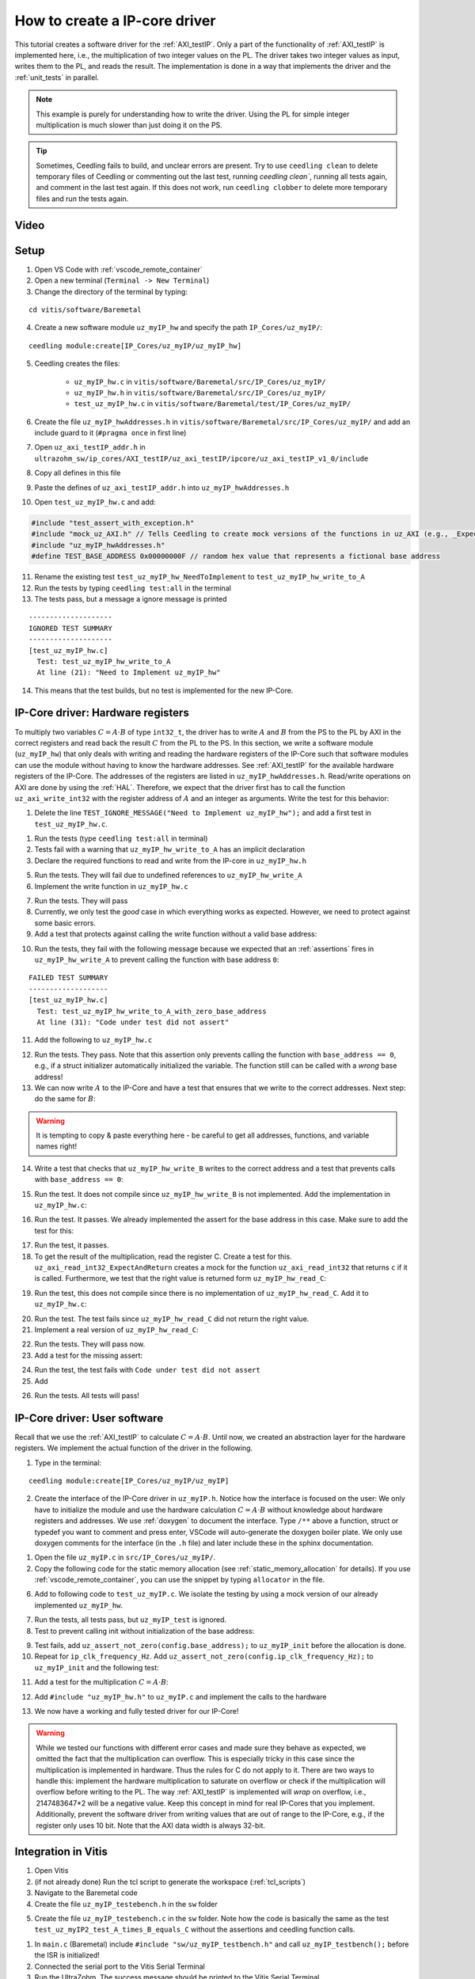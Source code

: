 .. _how_to_create_ipcore_driver:

==============================
How to create a IP-core driver
==============================

This tutorial creates a software driver for the :ref:`AXI_testIP`.
Only a part of the functionality of :ref:`AXI_testIP` is implemented here, i.e., the multiplication of two integer values on the PL.
The driver takes two integer values as input, writes them to the PL, and reads the result.
The implementation is done in a way that implements the driver and the :ref:`unit_tests` in parallel. 

.. note:: This example is purely for understanding how to write the driver. Using the PL for simple integer multiplication is much slower than just doing it on the PS.

.. tip:: Sometimes, Ceedling fails to build, and unclear errors are present. Try to use ``ceedling clean`` to delete temporary files of Ceedling or commenting out the last test, running `ceedling clean``, running all tests again, and comment in the last test again. If this does not work, run ``ceedling clobber`` to delete more temporary files and run the tests again.

Video
=====

.. youtube::  dbbIwcfGKk8


Setup
=====

1. Open VS Code with :ref:`vscode_remote_container`
2. Open a new terminal (``Terminal -> New Terminal``)
3. Change the directory of the terminal by typing:
  
::

  cd vitis/software/Baremetal
    
4. Create a new software module ``uz_myIP_hw`` and specify the path ``IP_Cores/uz_myIP/``:
  
::
    
  ceedling module:create[IP_Cores/uz_myIP/uz_myIP_hw]

5. Ceedling creates the files:
    
    - ``uz_myIP_hw.c`` in ``vitis/software/Baremetal/src/IP_Cores/uz_myIP/``
    - ``uz_myIP_hw.h`` in ``vitis/software/Baremetal/src/IP_Cores/uz_myIP/``
    - ``test_uz_myIP_hw.c`` in ``vitis/software/Baremetal/test/IP_Cores/uz_myIP/``

6. Create the file ``uz_myIP_hwAddresses.h`` in ``vitis/software/Baremetal/src/IP_Cores/uz_myIP/`` and add an include guard to it (``#pragma once`` in first line)
7. Open ``uz_axi_testIP_addr.h`` in ``ultrazohm_sw/ip_cores/AXI_testIP/uz_axi_testIP/ipcore/uz_axi_testIP_v1_0/include``
8. Copy all defines in this file
9. Paste the defines of ``uz_axi_testIP_addr.h`` into ``uz_myIP_hwAddresses.h``
10. Open ``test_uz_myIP_hw.c`` and add:


.. code-block:: c

  #include "test_assert_with_exception.h"
  #include "mock_uz_AXI.h" // Tells Ceedling to create mock versions of the functions in uz_AXI (e.g., _Expect)
  #include "uz_myIP_hwAddresses.h"
  #define TEST_BASE_ADDRESS 0x00000000F // random hex value that represents a fictional base address

11. Rename the existing test ``test_uz_myIP_hw_NeedToImplement`` to ``test_uz_myIP_hw_write_to_A``
12. Run the tests by typing ``ceedling test:all`` in the terminal
13. The tests pass, but a message a ignore message is printed

::

  --------------------
  IGNORED TEST SUMMARY
  --------------------
  [test_uz_myIP_hw.c]
    Test: test_uz_myIP_hw_write_to_A
    At line (21): "Need to Implement uz_myIP_hw"

14. This means that the test builds, but no test is implemented for the new IP-Core.

IP-Core driver: Hardware registers
==================================

To multiply two variables :math:`C=A \cdot B` of type ``int32_t``, the driver has to write :math:`A` and :math:`B` from the PS to the PL by AXI in the correct registers and read back the result :math:`C` from the PL to the PS.
In this section, we write a software module (``uz_myIP_hw``) that only deals with writing and reading the hardware registers of the IP-Core such that software modules can use the module without having to know the hardware addresses.
See :ref:`AXI_testIP` for the available hardware registers of the IP-Core.
The addresses of the registers are listed in ``uz_myIP_hwAddresses.h``.
Read/write operations on AXI are done by using the :ref:`HAL`.
Therefore, we expect that the driver first has to call the function ``uz_axi_write_int32`` with the register address of :math:`A` and an integer as arguments.
Write the test for this behavior:

1. Delete the line ``TEST_IGNORE_MESSAGE("Need to Implement uz_myIP_hw");`` and add a first test in ``test_uz_myIP_hw.c``.

.. code-block:: c
   :linenos:

   void test_uz_myIP_hw_write_to_A(void)
   {
       int a=-10;
       // Test passes if uz_axi_write_int32 is called once with these arguments
       uz_axi_write_int32_Expect(TEST_BASE_ADDRESS+A_int32_Data_uz_axi_testIP,a); 
       uz_myIP_hw_write_A(TEST_BASE_ADDRESS,a);
   }

1. Run the tests (type ``ceedling test:all`` in terminal)
2. Tests fail with a warning that ``uz_myIP_hw_write_to_A`` has an implicit declaration
3. Declare the required functions to read and write from the IP-core in ``uz_myIP_hw.h``

.. code-block:: c
   :linenos:
   :caption: ``uz_myIP_hw.h``

   #ifndef UZ_MYIP_HW_H
   #define UZ_MYIP_HW_H
   #include <stdint.h>
   void uz_myIP_hw_write_A(uint32_t base_address,int32_t A);
   void uz_myIP_hw_write_B(uint32_t base_address,int32_t B);
   int32_t uz_myIP_hw_read_C(uint32_t base_address);
   #endif // UZ_MYIP_HW_H

5. Run the tests. They will fail due to undefined references to ``uz_myIP_hw_write_A``
6. Implement the write function in ``uz_myIP_hw.c``

.. code-block:: c
   :linenos:
   :caption: ``uz_myIP_hw.c``

   #include "uz_myIP_hw.h"
   #include "uz_myIP_hwAddresses.h"
   #include "../../uz/uz_AXI.h"
   
   void uz_myIP_hw_write_A(uint32_t base_address,int32_t A){
       uz_axi_write_int32(base_address+A_int32_Data_uz_axi_testIP,A);    
   }

7. Run the tests. They will pass
8. Currently, we only test the *good* case in which everything works as expected. However, we need to protect against some basic errors.
9. Add a test that protects against calling the write function without a valid base address:

.. code-block:: c
   :linenos:
   :caption: Testing asserts

   void test_uz_myIP_hw_write_to_A_with_zero_base_address(void)
   {
       int a=-10;
       // Tell the test that we do not care how often this function is called
       uz_axi_write_int32_Ignore();
       // Test passes if an assert fails in the function under test
       TEST_ASSERT_FAIL_ASSERT(uz_myIP_hw_write_A(0,a))
   }

10. Run the tests, they fail with the following message because we expected that an :ref:`assertions` fires in ``uz_myIP_hw_write_A`` to prevent calling the function with base address ``0``:

::

  FAILED TEST SUMMARY
  -------------------
  [test_uz_myIP_hw.c]
    Test: test_uz_myIP_hw_write_to_A_with_zero_base_address
    At line (31): "Code under test did not assert"

11. Add the following to ``uz_myIP_hw.c``

.. code-block:: c
   :linenos:
   :caption: ``uz_myIP_hw.c`` with assert to prevent call with ``base_address == 0``

   #include "uz_myIP_hw.h"
   #include "uz_myIP_hwAddresses.h"
   #include "../../uz/uz_AXI.h"
   #include "../../uz/uz_HAL.h"
   
   void uz_myIP_hw_write_A(uint32_t base_address,int32_t A){
       uz_assert_not_zero(base_address);
       uz_axi_write_int32(base_address+A_int32_Data_uz_axi_testIP,A);    
   }

12. Run the tests. They pass. Note that this assertion only prevents calling the function with ``base_address == 0``, e.g., if a struct initializer automatically initialized the variable. The function still can be called with a *wrong* base address!

13. We can now write :math:`A` to the IP-Core and have a test that ensures that we write to the correct addresses. Next step: do the same for :math:`B`:

.. warning:: It is tempting to copy & paste everything here - be careful to get all addresses, functions, and variable names right!

14. Write a test that checks that ``uz_myIP_hw_write_B`` writes to the correct address and a test that prevents calls with ``base_address == 0``:

.. code-block:: c
   :linenos:
   :caption: Test for writing to register B

   void test_uz_myIP_hw_write_to_B(void)
   {
       int b=100;
       uz_axi_write_int32_Expect(TEST_BASE_ADDRESS+B_int32_Data_uz_axi_testIP,b);
       uz_myIP_hw_write_B(TEST_BASE_ADDRESS,b);
   }
   
15. Run the test. It does not compile since ``uz_myIP_hw_write_B`` is not implemented. Add the implementation in ``uz_myIP_hw.c``:

.. code-block:: c
   :linenos:
   :caption: Function to write to register B_int32_Data_uz_axi_testIP

   void uz_myIP_hw_write_B(uint32_t base_address,int32_t B){
   uz_assert_not_zero(base_address);
   uz_axi_write_int32(base_address+B_int32_Data_uz_axi_testIP,B);    
   }

16. Run the test. It passes. We already implemented the assert for the base address in this case. Make sure to add the test for this:

.. code-block:: c
   :linenos:
   :caption: Test that assert fires in write to b

   void test_uz_myIP_hw_write_to_B_with_zero_base_address(void)
   {
       int b=2;
       uz_axi_write_int32_Ignore();
       TEST_ASSERT_FAIL_ASSERT(uz_myIP_hw_write_B(0,b))
   }

17. Run the test, it passes.
18. To get the result of the multiplication, read the register C. Create a test for this. ``uz_axi_read_int32_ExpectAndReturn`` creates a mock for the function ``uz_axi_read_int32`` that returns ``c`` if it is called. Furthermore, we test that the right value is returned form ``uz_myIP_hw_read_C``:

.. code-block:: c
   :linenos:
   :caption: Test that ``uz_myIP_hw_read_C`` returns the correct value

   void test_uz_myIP_hw_read_from_C(void)
   {
       int c=101230;
       uz_axi_read_int32_ExpectAndReturn(TEST_BASE_ADDRESS+C_int32_Data_uz_axi_testIP,c);
       int c_readback=uz_myIP_hw_read_C(TEST_BASE_ADDRESS);
       TEST_ASSERT_EQUAL_INT(c,c_readback);
   }

19. Run the test, this does not compile since there is no implementation of ``uz_myIP_hw_read_C``. Add it to ``uz_myIP_hw.c``:

.. code-block:: c
   :linenos:
   :caption: Implementation of ``uz_myIP_hw_read_C``

   int32_t uz_myIP_hw_read_C(uint32_t base_address){
       
   }

20. Run the test. The test fails since ``uz_myIP_hw_read_C`` did not return the right value.
21. Implement a real version of ``uz_myIP_hw_read_C``:

.. code-block:: c
   :linenos:
   :caption: Implementation of ``uz_myIP_hw_read_C`` with right return value

   int32_t uz_myIP_hw_read_C(uint32_t base_address){
   return (uz_axi_read_int32(base_address+C_int32_Data_uz_axi_testIP));
   }

22. Run the tests. They will pass now.
23. Add a test for the missing assert:

.. code-block:: c
   :linenos:
   :caption: Assert test for read C function

   void test_uz_myIP_hw_read_C_with_zero_base_address(void)
   {
       int c=123;
       // Ignores how often the read function is called and returns (c)
       uz_axi_read_int32_IgnoreAndReturn(c);
       TEST_ASSERT_FAIL_ASSERT(uz_myIP_hw_read_C(0));
   }

24. Run the test, the test fails with ``Code under test did not assert``
25. Add 

.. code-block:: c
   :linenos:
   :caption: Add assert to read C function

   int32_t uz_myIP_hw_read_C(uint32_t base_address){
   uz_assert_not_zero(base_address);
   return (uz_axi_read_int32(base_address+C_int32_Data_uz_axi_testIP));
   }

26. Run the tests. All tests will pass!

IP-Core driver: User software
=============================

Recall that we use the :ref:`AXI_testIP` to calculate :math:`C=A \cdot B`.
Until now, we created an abstraction layer for the hardware registers.
We implement the actual function of the driver in the following. 

1. Type in the terminal:

::

  ceedling module:create[IP_Cores/uz_myIP/uz_myIP]

2. Create the interface of the IP-Core driver in ``uz_myIP.h``. Notice how the interface is focused on the user: We only have to initialize the module and use the hardware calculation :math:`C=A \cdot B` without knowledge about hardware registers and addresses. We use :ref:`doxygen` to document the interface. Type ``/**`` above a function, struct or typedef you want to comment and press enter, VSCode will auto-generate the doxygen boiler plate. We only use doxygen comments for the interface (in the ``.h`` file) and later include these in the sphinx documentation.

.. code-block:: c
   :linenos:
   :caption: Software interface of IP-Core

   #ifndef UZ_MYIP_H
   #define UZ_MYIP_H
   #include <stdint.h>
   
   /**
    * @brief Data type for object myIP
    * 
    */
   typedef struct uz_myIP_t uz_myIP_t;
   
   /**
    * @brief Configuration struct for myIP
    * 
    */
   struct uz_myIP_config_t{
       uint32_t base_address; /**< Base address of the IP-Core */
       uint32_t ip_clk_frequency_Hz; /**< Clock frequency of the IP-Core */
   };
   
   /**
    * @brief Initializes an instance of the myIP driver
    * 
    * @param config Configuration values for the IP-Core
    * @return Pointer to initialized instance 
    */
   uz_myIP_t* uz_myIP_init(struct uz_myIP_config_t config);
   
   /**
    * @brief Calculates C=A*B
    * 
    * @param self Pointer to IP-Core instance that was initialized with init function
    * @param A First factor
    * @param B Second factor
    * @return Product of A times B
    */
   int32_t uz_myIP_multiply(uz_myIP_t* self, int32_t A, int32_t B);
   
   #endif // UZ_MYIP_H

1. Open the file ``uz_myIP.c`` in ``src/IP_Cores/uz_myIP/``.
2. Copy the following code for the static memory allocation (see :ref:`static_memory_allocation` for details). If you use :ref:`vscode_remote_container`, you can use the snippet by typing ``allocator`` in the file.

.. code-block:: c
   :linenos:
   :caption: Boilerplate code and static allocation for the module

   #include "../../uz/uz_global_configuration.h" 
   #if UZ_MYIP_MAX_INSTANCES > 0U
   #include "uz_myIP.h"
   #include "../../uz/uz_HAL.h"
   
   struct uz_myIP_t {
       bool is_ready;
       struct uz_myIP_config_t config;
   };
   
   static size_t instance_counter = 0U;
   static uz_myIP_t instances[UZ_MYIP_MAX_INSTANCES] = { 0 };
   
   static uz_myIP_t* uz_myIP_allocation(void);
   
   static uz_myIP_t* uz_myIP_allocation(void){
       uz_assert(instance_counter < UZ_MYIP_MAX_INSTANCES);
       uz_myIP_t* self = &instances[instance_counter];
       uz_assert_false(self->is_ready);
       instance_counter++;
       self->is_ready = true;
       return (self);
   }
   
   uz_myIP_t* uz_myIP_init(struct uz_myIP_config_t config){
       uz_myIP_t* self = uz_myIP_allocation();
       self->config=config;
       return (self);
   }

6. Add to following code to ``test_uz_myIP.c``. We isolate the testing by using a mock version of our already implemented ``uz_myIP_hw``.
   
.. code-block:: c
   :linenos:
   :caption: ``test_uz_myIP.c`` test setup


   #include "test_assert_with_exception.h"
   #include "uz_myIP.h"
   #include "mock_uz_myIP_hw.h" // Mock the _hw functions to isolate testing
   #include <stdint.h>

   #define TEST_BASE_ADDRESS 0x0000000A
   #define TEST_IP_CORE_FRQ 100000000U

7. Run the tests, all tests pass, but ``uz_myIP_test`` is ignored.
8. Test to prevent calling init without initialization of the base address:

.. code-block:: c
   :linenos:

   void test_uz_myIP2_fail_assert_if_base_address_is_zero(void)
   {
       struct uz_myIP2_config_t config={
           .ip_clk_frequency_Hz=TEST_IP_CORE_FRQ
       };
       TEST_ASSERT_FAIL_ASSERT(uz_myIP2_init(config) );
   }

9. Test fails, add ``uz_assert_not_zero(config.base_address);`` to ``uz_myIP_init`` before the allocation is done.
10. Repeat for ``ip_clk_frequency_Hz``. Add ``uz_assert_not_zero(config.ip_clk_frequency_Hz);`` to ``uz_myIP_init`` and the following test:

.. code-block:: c
   :linenos:

   void test_uz_myIP2_fail_assert_if_ip_frequency_is_zero(void)
   {
       struct uz_myIP2_config_t config={
           .base_address=TEST_BASE_ADDRESS
       };
       TEST_ASSERT_FAIL_ASSERT(uz_myIP2_init(config) );
   }

11. Add a test for the multiplication :math:`C=A \cdot B`:
   
.. code-block:: c
   :linenos:

   void test_uz_myIP2_test_A_times_B_equals_C(void)
   {
       struct uz_myIP2_config_t config={
           .base_address= TEST_BASE_ADDRESS,
           .ip_clk_frequency_Hz=TEST_IP_CORE_FRQ
       };
       uz_myIP2_t *instance = uz_myIP2_init(config);
       int32_t a = -10;
       int32_t b = 200;
       uz_myIP2_hw_write_A_Expect(TEST_BASE_ADDRESS, a);
       uz_myIP2_hw_write_B_Expect(TEST_BASE_ADDRESS, b);
       uz_myIP2_hw_read_C_ExpectAndReturn(TEST_BASE_ADDRESS, a * b);
       int32_t c = uz_myIP2_multiply(instance, a, b);
       TEST_ASSERT_EQUAL_INT32(a * b, c);
   }

12. Add ``#include "uz_myIP_hw.h"`` to ``uz_myIP.c`` and implement the calls to the hardware

.. code-block:: c
   :linenos:

   int32_t uz_myIP2_multiply(uz_myIP2_t* self, int32_t A, int32_t B){
      uz_assert_not_NULL(self);
      uz_assert(self->is_ready);
      uz_myIP2_hw_write_A(self->config.base_address,A);
      uz_myIP2_hw_write_B(self->config.base_address,B);
      return (uz_myIP2_hw_read_C(self->config.base_address));
   }

13.  We now have a working and fully tested driver for our IP-Core! 

.. warning:: While we tested our functions with different error cases and made sure they behave as expected, we omitted the fact that the multiplication can overflow. This is especially tricky in this case since the multiplication is implemented in hardware. Thus the rules for C do not apply to it. There are two ways to handle this: implement the hardware multiplication to saturate on overflow or check if the multiplication will overflow before writing to the PL. The way :ref:`AXI_testIP` is implemented will *wrap* on overflow, i.e., 2147483647*2 will be a negative value. Keep this concept in mind for real IP-Cores that you implement. Additionally, prevent the software driver from writing values that are out of range to the IP-Core, e.g., if the register only uses 10 bit. Note that the AXI data width is always 32-bit.

Integration in Vitis
====================

1. Open Vitis
2. (if not already done) Run the tcl script to generate the workspace (:ref:`tcl_scripts`)
3. Navigate to the Baremetal code
4. Create the file ``uz_myIP_testebench.h`` in the ``sw`` folder

.. code-block:: c
   :linenos:
   :caption: ``uz_myIP_testebench.h``

   #pragma once

   void uz_myIP_testbench(void);

5. Create the file ``uz_myIP_testebench.c`` in the ``sw`` folder. Note how the code is basically the same as the test ``test_uz_myIP2_test_A_times_B_equals_C`` without the assertions and ceedling function calls.

.. code-block:: c
   :linenos:
   :caption: ``uz_myIP_testebench.c``

   #include "uz_myIP_testbench.h"
   #include "../uz/uz_HAL.h"
   #include "../IP_Cores/uz_myIP/uz_myIP.h"
   
   void uz_myIP_testbench(void){
       struct uz_myIP2_config_t config={
            .base_address= TEST_BASE_ADDRESS,
            .ip_clk_frequency_Hz=TEST_IP_CORE_FRQ
       };
       uz_myIP2_t *instance = uz_myIP2_init(config);
       int32_t a = -10;
       int32_t b = 200;
       int32_t c = uz_myIP2_multiply(instance, a, b);
       uz_printf("Hardware multiply: %i, Software multiply: %i\n", c, a*b);
       if (c==a*b){
         uz_printf("Success: hardware and software multiply are equal! \n");
       }else{
         uz_printf("Fail: hardware and software multiply are NOT equal! \n");
       }
   
       while(1){
         // do nothing and loop forever
       }
   }

1. In ``main.c`` (Baremetal) include ``#include "sw/uz_myIP_testbench.h"`` and call ``uz_myIP_testbench();`` before the ISR is initialized!
2. Connected the serial port to the Vitis Serial Terminal
3. Run the UltraZohm. The success message should be printed to the Vitis Serial Terminal.